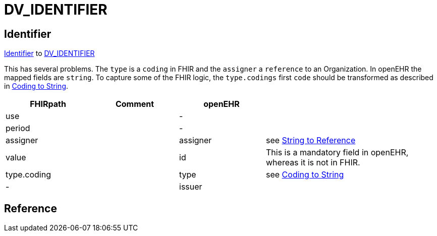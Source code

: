 = DV_IDENTIFIER

== Identifier

https://build.fhir.org/datatypes.html#Identifier[Identifier]
to https://specifications.openehr.org/releases/RM/Release-1.1.0/data_types.html#_dv_identifier_class[DV_IDENTIFIER]

This has several problems. The `type` is a `coding` in FHIR and the `assigner` a `reference` to an
Organization. In openEHR the mapped fields are `string`. To capture some of the FHIR logic,
the `type.codings` first `code` should be transformed as described in <<types-of-mappings/data-type/CODE_PHRASE.adoc#string, Coding to String>>.

[cols="^1,^1,^1,^2", options="header"]
|===
| FHIRpath           | Comment | openEHR  |
| use                |         | -        |
| period             |         | -        |
| assigner           |         | assigner |  see <<types-of-mappings/data-type/String.adoc#references, String to Reference>>
| value              |         | id       | This is a mandatory field in openEHR, whereas it is not in FHIR.
| type.coding        |         | type     | see <<types-of-mappings/data-type/CODE_PHRASE.adoc#string, Coding to String>>
| -                  |         | issuer   |
|===

== Reference




